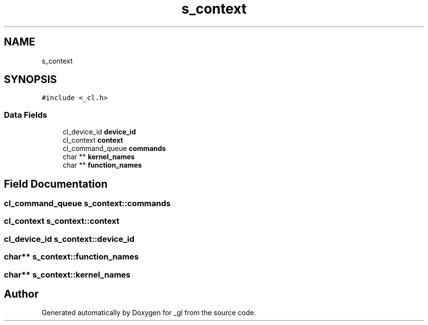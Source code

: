.TH "s_context" 3 "Thu Oct 12 2017" "Version 0.0.1" "_gl" \" -*- nroff -*-
.ad l
.nh
.SH NAME
s_context
.SH SYNOPSIS
.br
.PP
.PP
\fC#include <_cl\&.h>\fP
.SS "Data Fields"

.in +1c
.ti -1c
.RI "cl_device_id \fBdevice_id\fP"
.br
.ti -1c
.RI "cl_context \fBcontext\fP"
.br
.ti -1c
.RI "cl_command_queue \fBcommands\fP"
.br
.ti -1c
.RI "char ** \fBkernel_names\fP"
.br
.ti -1c
.RI "char ** \fBfunction_names\fP"
.br
.in -1c
.SH "Field Documentation"
.PP 
.SS "cl_command_queue s_context::commands"

.SS "cl_context s_context::context"

.SS "cl_device_id s_context::device_id"

.SS "char** s_context::function_names"

.SS "char** s_context::kernel_names"


.SH "Author"
.PP 
Generated automatically by Doxygen for _gl from the source code\&.
